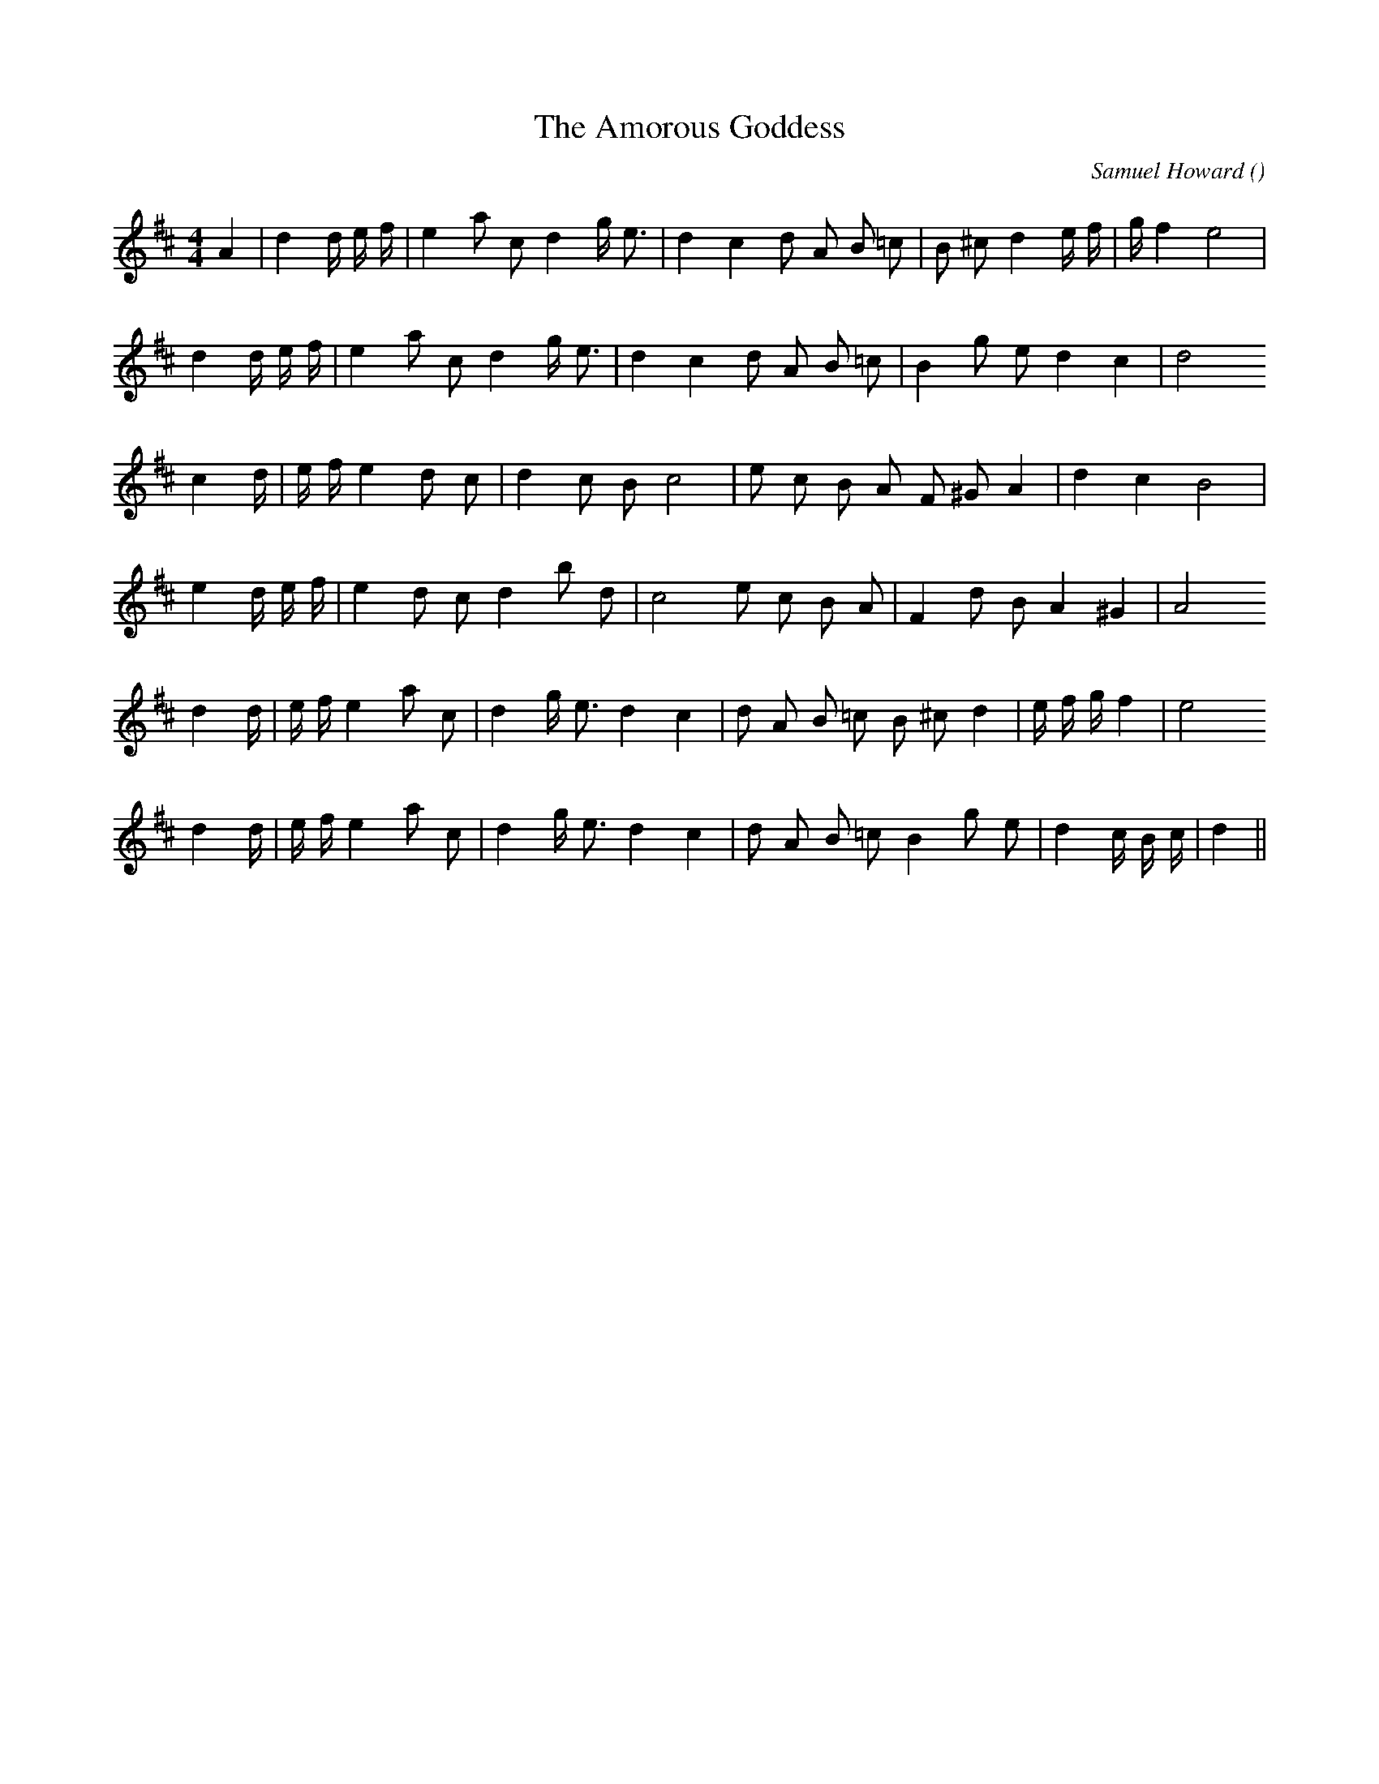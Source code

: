 X:1
T: The Amorous Goddess
N:
C:Samuel Howard
S:aka "Delia"
A:
O:
R:
M:4/4
K:D
I:speed 200
%W: A
% voice 1 (1 lines, 25 notes)
K:D
M:4/4
L:1/16
A4 |d4 d4/3 e4/3 f4/3 |e4 a2 c2 d4 g e3 |d4 c4 d2 A2 B2 =c2 |B2 ^c2 d4 e4/3 f4/3 |g4/3 f4 e8 |
%W:
% voice 1 (1 lines, 22 notes)
d4 d4/3 e4/3 f4/3 |e4 a2 c2 d4 g e3 |d4 c4 d2 A2 B2 =c2 |B4 g2 e2 d4 c4 |d8
%W: B
% voice 1 (1 lines, 21 notes)
c4 d4/3 |e4/3 f4/3 e4 d2 c2 |d4 c2 B2 c8 |e2 c2 B2 A2 F2 ^G2 A4 |d4 c4 B8 |
%W: B
% voice 1 (1 lines, 21 notes)
e4 d4/3 e4/3 f4/3 |e4 d2 c2 d4 b2 d2 |c8 e2 c2 B2 A2 |F4 d2 B2 A4 ^G4 |A8
%W: C
% voice 1 (1 lines, 24 notes)
d4 d4/3 |e4/3 f4/3 e4 a2 c2 |d4 g e3 d4 c4 |d2 A2 B2 =c2 B2 ^c2 d4 |e4/3 f4/3 g4/3 f4 |e8
%W:
% voice 1 (1 lines, 24 notes)
d4 d4/3 |e4/3 f4/3 e4 a2 c2 |d4 g e3 d4 c4 |d2 A2 B2 =c2 B4 g2 e2 |d4 c4/3 B4/3 c4/3 |d4 ||
%W:
% voice 1 (1 lines, 0 notes)
